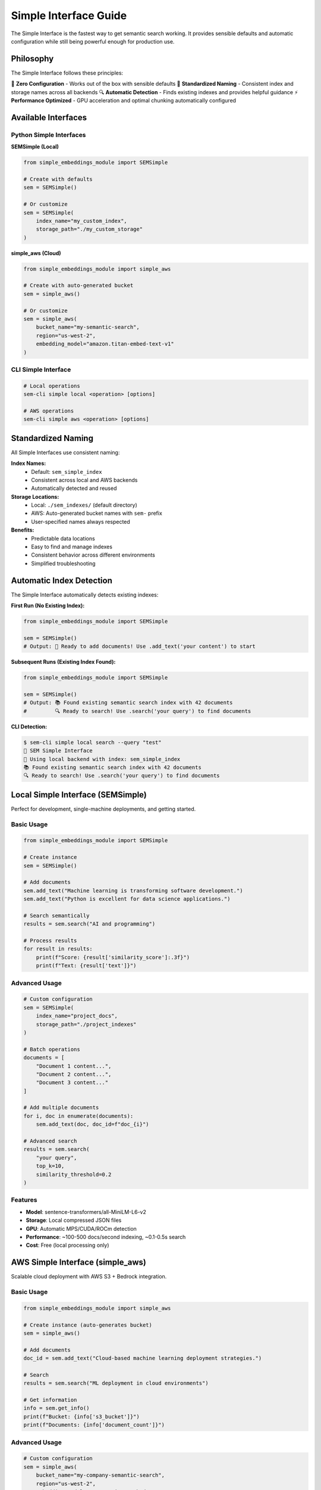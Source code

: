 Simple Interface Guide
=====================

The Simple Interface is the fastest way to get semantic search working. It provides sensible defaults and automatic configuration while still being powerful enough for production use.

Philosophy
----------

The Simple Interface follows these principles:

🚀 **Zero Configuration** - Works out of the box with sensible defaults
📝 **Standardized Naming** - Consistent index and storage names across all backends
🔍 **Automatic Detection** - Finds existing indexes and provides helpful guidance
⚡ **Performance Optimized** - GPU acceleration and optimal chunking automatically configured

Available Interfaces
--------------------

Python Simple Interfaces
~~~~~~~~~~~~~~~~~~~~~~~~~

**SEMSimple (Local)**

.. code-block:: python

   from simple_embeddings_module import SEMSimple
   
   # Create with defaults
   sem = SEMSimple()
   
   # Or customize
   sem = SEMSimple(
       index_name="my_custom_index",
       storage_path="./my_custom_storage"
   )

**simple_aws (Cloud)**

.. code-block:: python

   from simple_embeddings_module import simple_aws
   
   # Create with auto-generated bucket
   sem = simple_aws()
   
   # Or customize
   sem = simple_aws(
       bucket_name="my-semantic-search",
       region="us-west-2",
       embedding_model="amazon.titan-embed-text-v1"
   )

CLI Simple Interface
~~~~~~~~~~~~~~~~~~~~

.. code-block:: bash

   # Local operations
   sem-cli simple local <operation> [options]
   
   # AWS operations  
   sem-cli simple aws <operation> [options]

Standardized Naming
-------------------

All Simple Interfaces use consistent naming:

**Index Names:**
   - Default: ``sem_simple_index``
   - Consistent across local and AWS backends
   - Automatically detected and reused

**Storage Locations:**
   - Local: ``./sem_indexes/`` (default directory)
   - AWS: Auto-generated bucket names with ``sem-`` prefix
   - User-specified names always respected

**Benefits:**
   - Predictable data locations
   - Easy to find and manage indexes
   - Consistent behavior across different environments
   - Simplified troubleshooting

Automatic Index Detection
-------------------------

The Simple Interface automatically detects existing indexes:

**First Run (No Existing Index):**

.. code-block:: python

   from simple_embeddings_module import SEMSimple
   
   sem = SEMSimple()
   # Output: 📝 Ready to add documents! Use .add_text('your content') to start

**Subsequent Runs (Existing Index Found):**

.. code-block:: python

   from simple_embeddings_module import SEMSimple
   
   sem = SEMSimple()
   # Output: 📚 Found existing semantic search index with 42 documents
   #         🔍 Ready to search! Use .search('your query') to find documents

**CLI Detection:**

.. code-block:: bash

   $ sem-cli simple local search --query "test"
   🌟 SEM Simple Interface
   📝 Using local backend with index: sem_simple_index
   📚 Found existing semantic search index with 42 documents
   🔍 Ready to search! Use .search('your query') to find documents

Local Simple Interface (SEMSimple)
-----------------------------------

Perfect for development, single-machine deployments, and getting started.

Basic Usage
~~~~~~~~~~~

.. code-block:: python

   from simple_embeddings_module import SEMSimple
   
   # Create instance
   sem = SEMSimple()
   
   # Add documents
   sem.add_text("Machine learning is transforming software development.")
   sem.add_text("Python is excellent for data science applications.")
   
   # Search semantically
   results = sem.search("AI and programming")
   
   # Process results
   for result in results:
       print(f"Score: {result['similarity_score']:.3f}")
       print(f"Text: {result['text']}")

Advanced Usage
~~~~~~~~~~~~~~

.. code-block:: python

   # Custom configuration
   sem = SEMSimple(
       index_name="project_docs",
       storage_path="./project_indexes"
   )
   
   # Batch operations
   documents = [
       "Document 1 content...",
       "Document 2 content...", 
       "Document 3 content..."
   ]
   
   # Add multiple documents
   for i, doc in enumerate(documents):
       sem.add_text(doc, doc_id=f"doc_{i}")
   
   # Advanced search
   results = sem.search(
       "your query",
       top_k=10,
       similarity_threshold=0.2
   )

Features
~~~~~~~~

- **Model**: sentence-transformers/all-MiniLM-L6-v2
- **Storage**: Local compressed JSON files
- **GPU**: Automatic MPS/CUDA/ROCm detection
- **Performance**: ~100-500 docs/second indexing, ~0.1-0.5s search
- **Cost**: Free (local processing only)

AWS Simple Interface (simple_aws)
----------------------------------

Scalable cloud deployment with AWS S3 + Bedrock integration.

Basic Usage
~~~~~~~~~~~

.. code-block:: python

   from simple_embeddings_module import simple_aws
   
   # Create instance (auto-generates bucket)
   sem = simple_aws()
   
   # Add documents
   doc_id = sem.add_text("Cloud-based machine learning deployment strategies.")
   
   # Search
   results = sem.search("ML deployment in cloud environments")
   
   # Get information
   info = sem.get_info()
   print(f"Bucket: {info['s3_bucket']}")
   print(f"Documents: {info['document_count']}")

Advanced Usage
~~~~~~~~~~~~~~

.. code-block:: python

   # Custom configuration
   sem = simple_aws(
       bucket_name="my-company-semantic-search",
       region="us-west-2",
       embedding_model="amazon.titan-embed-text-v1"
   )
   
   # Batch operations with metadata
   documents = [
       ("Technical documentation for API v2.0", "api_docs_v2"),
       ("User guide for new features", "user_guide_2024"),
       ("Troubleshooting common issues", "troubleshooting")
   ]
   
   for content, doc_id in documents:
       sem.add_text(content, document_id=doc_id)
   
   # Search with custom parameters
   results = sem.search(
       "API documentation",
       top_k=5,
       similarity_threshold=0.3
   )

Features
~~~~~~~~

- **Model**: Amazon Titan Text Embeddings v2 (1024 dimensions)
- **Storage**: S3 with AES256 encryption and compression
- **Performance**: ~3-5 docs/second indexing, ~0.3-0.8s search
- **Scalability**: Unlimited document storage
- **Cost**: Pay-per-use AWS pricing

Configuration Options
---------------------

Local Configuration
~~~~~~~~~~~~~~~~~~~

.. code-block:: python

   sem = SEMSimple(
       index_name="custom_index",      # Default: "sem_simple_index"
       storage_path="./custom_path"    # Default: "./sem_indexes"
   )

AWS Configuration
~~~~~~~~~~~~~~~~~

.. code-block:: python

   sem = simple_aws(
       bucket_name="my-bucket",                    # Default: auto-generated
       region="us-west-2",                        # Default: "us-east-1"
       embedding_model="amazon.titan-embed-text-v1"  # Default: v2
   )

CLI Configuration
~~~~~~~~~~~~~~~~~

.. code-block:: bash

   # Local options
   sem-cli simple local index --index my_docs --path ./my_storage
   
   # AWS options
   sem-cli simple aws index --bucket my-bucket --region us-west-2 --model amazon.titan-embed-text-v1

Common Patterns
---------------

Documentation Search
~~~~~~~~~~~~~~~~~~~~

.. code-block:: python

   from simple_embeddings_module import SEMSimple
   from pathlib import Path
   
   # Create documentation search
   sem = SEMSimple(index_name="docs", storage_path="./doc_indexes")
   
   # Index all markdown files
   for md_file in Path("./docs").glob("**/*.md"):
       content = md_file.read_text()
       sem.add_text(content, doc_id=md_file.name)
   
   # Search documentation
   results = sem.search("installation instructions")

Code Search
~~~~~~~~~~~

.. code-block:: python

   from simple_embeddings_module import simple_aws
   from pathlib import Path
   
   # Create cloud-based code search
   sem = simple_aws(bucket_name="company-code-search")
   
   # Index Python files
   for py_file in Path("./src").glob("**/*.py"):
       content = py_file.read_text()
       sem.add_text(content, document_id=str(py_file))
   
   # Find code by functionality
   results = sem.search("database connection handling")

Research Paper Management
~~~~~~~~~~~~~~~~~~~~~~~~~

.. code-block:: python

   from simple_embeddings_module import simple_aws
   
   # Create research paper index
   sem = simple_aws(bucket_name="research-papers-index")
   
   # Index paper abstracts
   papers = [
       ("Neural networks for natural language processing", "paper_001"),
       ("Deep learning approaches to computer vision", "paper_002"),
       ("Transformer architectures and attention mechanisms", "paper_003")
   ]
   
   for abstract, paper_id in papers:
       sem.add_text(abstract, document_id=paper_id)
   
   # Find relevant papers
   results = sem.search("attention mechanisms in NLP")

Migration Between Backends
--------------------------

You can easily migrate data between local and AWS backends:

**Local to AWS:**

.. code-block:: python

   from simple_embeddings_module import SEMSimple, simple_aws
   
   # Load from local
   local_sem = SEMSimple()
   local_results = local_sem.search("", top_k=1000)  # Get all documents
   
   # Save to AWS
   aws_sem = simple_aws(bucket_name="migrated-data")
   for result in local_results:
       aws_sem.add_text(result['text'], document_id=result.get('document_id'))

**AWS to Local:**

.. code-block:: python

   from simple_embeddings_module import SEMSimple, simple_aws
   
   # Load from AWS
   aws_sem = simple_aws(bucket_name="source-data")
   aws_results = aws_sem.search("", top_k=1000)  # Get all documents
   
   # Save to local
   local_sem = SEMSimple(storage_path="./migrated_indexes")
   for result in aws_results:
       local_sem.add_text(result['document'], document_id=result.get('document_id'))

Performance Optimization
------------------------

**Local Performance:**
   - First run downloads model (~2-3 seconds)
   - GPU acceleration automatically detected
   - Batch operations for better throughput
   - Compressed storage saves ~44% space

**AWS Performance:**
   - Bedrock API rate limits apply (~3-5 docs/second)
   - S3 operations are optimized with compression
   - Consider batch operations for large datasets
   - Monitor AWS costs for large-scale usage

**General Tips:**
   - Use appropriate ``top_k`` values (5-10 for most use cases)
   - Adjust similarity thresholds based on your data
   - Index documents in batches when possible
   - Reuse existing indexes when available

Troubleshooting
---------------

**Local Issues:**

.. code-block:: python

   # Model download issues
   try:
       sem = SEMSimple()
   except Exception as e:
       print(f"Model download failed: {e}")
       # Check internet connection and retry

**AWS Issues:**

.. code-block:: python

   # Credentials issues
   try:
       sem = simple_aws()
   except Exception as e:
       print(f"AWS setup failed: {e}")
       # Check AWS credentials: aws sts get-caller-identity

**Search Issues:**

.. code-block:: python

   # No results found
   results = sem.search("very specific query")
   if not results:
       # Try broader terms
       results = sem.search("broader query", top_k=10)

**Next: Learn about** :doc:`backends` **for more deployment options**
